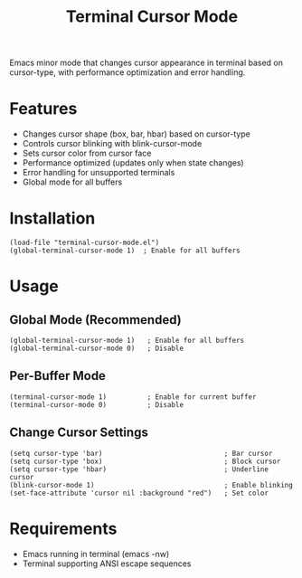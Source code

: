 #+TITLE: Terminal Cursor Mode

Emacs minor mode that changes cursor appearance in terminal based on cursor-type, with performance optimization and error handling.

* Features

- Changes cursor shape (box, bar, hbar) based on cursor-type
- Controls cursor blinking with blink-cursor-mode
- Sets cursor color from cursor face
- Performance optimized (updates only when state changes)
- Error handling for unsupported terminals
- Global mode for all buffers

* Installation

#+BEGIN_SRC elisp
(load-file "terminal-cursor-mode.el")
(global-terminal-cursor-mode 1)  ; Enable for all buffers
#+END_SRC

* Usage

** Global Mode (Recommended)
#+BEGIN_SRC elisp
(global-terminal-cursor-mode 1)   ; Enable for all buffers
(global-terminal-cursor-mode 0)   ; Disable
#+END_SRC

** Per-Buffer Mode
#+BEGIN_SRC elisp
(terminal-cursor-mode 1)          ; Enable for current buffer
(terminal-cursor-mode 0)          ; Disable
#+END_SRC

** Change Cursor Settings
#+BEGIN_SRC elisp
(setq cursor-type 'bar)                              ; Bar cursor
(setq cursor-type 'box)                              ; Block cursor  
(setq cursor-type 'hbar)                             ; Underline cursor
(blink-cursor-mode 1)                                ; Enable blinking
(set-face-attribute 'cursor nil :background "red")   ; Set color
#+END_SRC

* Requirements

- Emacs running in terminal (emacs -nw)
- Terminal supporting ANSI escape sequences
